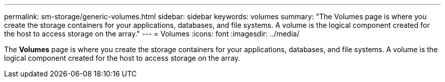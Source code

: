 ---
permalink: sm-storage/generic-volumes.html
sidebar: sidebar
keywords: volumes
summary: "The Volumes page is where you create the storage containers for your applications, databases, and file systems. A volume is the logical component created for the host to access storage on the array."
---
= Volumes
:icons: font
:imagesdir: ../media/

[.lead]
The *Volumes* page is where you create the storage containers for your applications, databases, and file systems. A volume is the logical component created for the host to access storage on the array.
